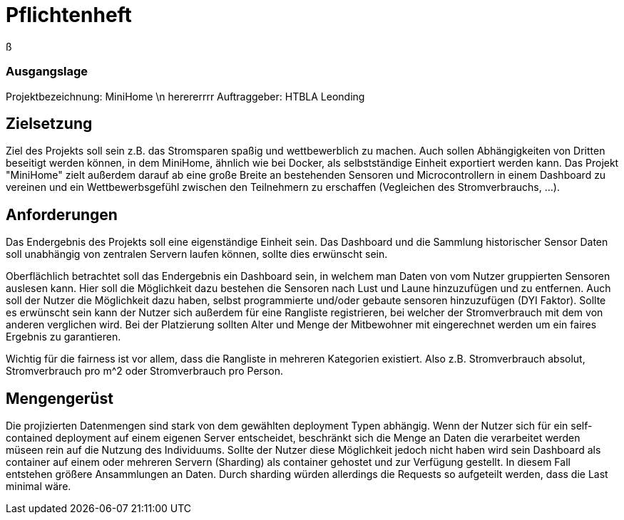 = Pflichtenheft

ß

=== Ausgangslage
Projektbezeichnung: MiniHome \n herererrrr
Auftraggeber: HTBLA Leonding

== Zielsetzung
Ziel des Projekts soll sein z.B. das Stromsparen spaßig und wettbewerblich zu machen. Auch sollen Abhängigkeiten von Dritten beseitigt werden können, in dem MiniHome, ähnlich wie bei Docker, als selbstständige Einheit exportiert werden kann.
Das Projekt "MiniHome" zielt außerdem darauf ab eine große Breite an bestehenden Sensoren und Microcontrollern in einem Dashboard zu vereinen und ein Wettbewerbsgefühl zwischen den Teilnehmern zu erschaffen (Vegleichen des Stromverbrauchs, ...).

== Anforderungen
Das Endergebnis des Projekts soll eine eigenständige Einheit sein. Das Dashboard und die Sammlung historischer Sensor Daten soll unabhängig von zentralen Servern laufen können, sollte dies erwünscht sein.

Oberflächlich betrachtet soll das Endergebnis ein Dashboard sein, in welchem man Daten von vom Nutzer gruppierten Sensoren auslesen kann. Hier soll die Möglichkeit dazu bestehen die Sensoren nach Lust und Laune hinzuzufügen und zu entfernen. Auch soll der Nutzer die Möglichkeit dazu haben, selbst programmierte und/oder gebaute sensoren hinzuzufügen (DYI Faktor). Sollte es erwünscht sein kann der Nutzer sich außerdem für eine Rangliste registrieren, bei welcher der Stromverbrauch mit dem von anderen verglichen wird. Bei der Platzierung sollten Alter und Menge der Mitbewohner mit eingerechnet werden um ein faires Ergebnis zu garantieren.

Wichtig für die fairness ist vor allem, dass die Rangliste in mehreren Kategorien existiert. Also z.B. Stromverbrauch absolut, Stromverbrauch pro m^2 oder Stromverbrauch pro Person.

== Mengengerüst

Die projizierten Datenmengen sind stark von dem gewählten deployment Typen abhängig.
Wenn der Nutzer sich für ein self-contained deployment auf einem eigenen Server entscheidet, beschränkt sich die Menge an Daten die verarbeitet werden müseen rein auf die Nutzung des Individuums.
Sollte der Nutzer diese Möglichkeit jedoch nicht haben wird sein Dashboard als container auf einem oder mehreren Servern (Sharding) als container gehostet und zur Verfügung gestellt. In diesem Fall entstehen größere Ansammlungen an Daten.
Durch sharding würden allerdings die Requests so aufgeteilt werden, dass die Last minimal wäre.
